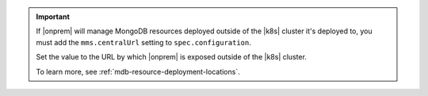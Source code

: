 .. important::

   If |onprem| will manage MongoDB resources deployed outside of the 
   |k8s| cluster it's deployed to, you must add the ``mms.centralUrl`` 
   setting to ``spec.configuration``.

   Set the value to the URL by which |onprem| is exposed outside of the 
   |k8s| cluster.

   To learn more, see :ref:`mdb-resource-deployment-locations`.